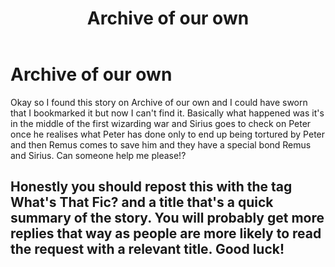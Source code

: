 #+TITLE: Archive of our own

* Archive of our own
:PROPERTIES:
:Author: Hyper_gay
:Score: 2
:DateUnix: 1609363569.0
:DateShort: 2020-Dec-31
:FlairText: Request
:END:
Okay so I found this story on Archive of our own and I could have sworn that I bookmarked it but now I can't find it. Basically what happened was it's in the middle of the first wizarding war and Sirius goes to check on Peter once he realises what Peter has done only to end up being tortured by Peter and then Remus comes to save him and they have a special bond Remus and Sirius. Can someone help me please!?


** Honestly you should repost this with the tag What's That Fic? and a title that's a quick summary of the story. You will probably get more replies that way as people are more likely to read the request with a relevant title. Good luck!
:PROPERTIES:
:Author: orangedarkchocolate
:Score: 1
:DateUnix: 1609451234.0
:DateShort: 2021-Jan-01
:END:
